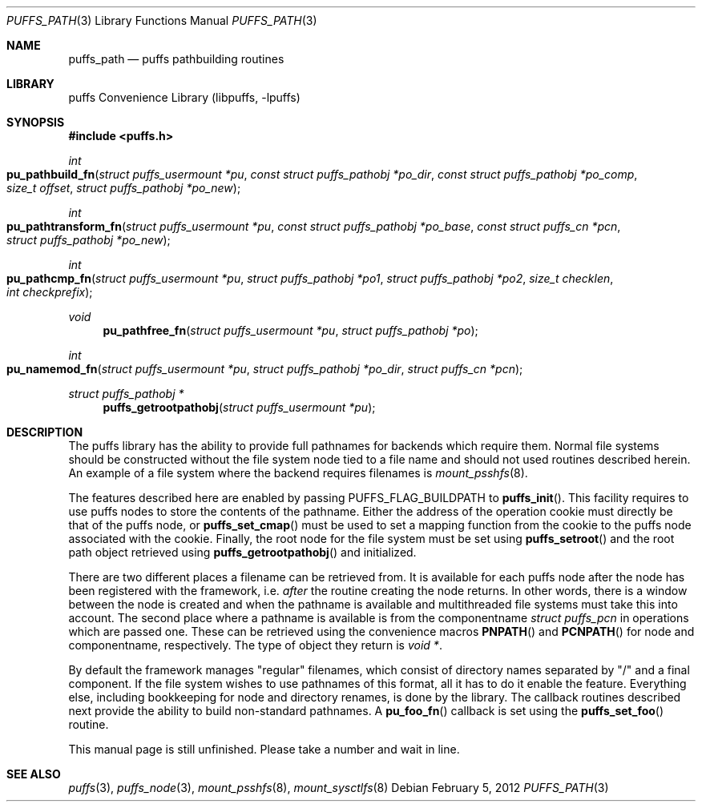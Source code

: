 .\"	$NetBSD: puffs_path.3,v 1.4 2009/02/20 14:26:56 pooka Exp $
.\"
.\" Copyright (c) 2007 Antti Kantee.  All rights reserved.
.\"
.\" Redistribution and use in source and binary forms, with or without
.\" modification, are permitted provided that the following conditions
.\" are met:
.\" 1. Redistributions of source code must retain the above copyright
.\"    notice, this list of conditions and the following disclaimer.
.\" 2. Redistributions in binary form must reproduce the above copyright
.\"    notice, this list of conditions and the following disclaimer in the
.\"    documentation and/or other materials provided with the distribution.
.\"
.\" THIS SOFTWARE IS PROVIDED BY THE AUTHOR AND CONTRIBUTORS ``AS IS'' AND
.\" ANY EXPRESS OR IMPLIED WARRANTIES, INCLUDING, BUT NOT LIMITED TO, THE
.\" IMPLIED WARRANTIES OF MERCHANTABILITY AND FITNESS FOR A PARTICULAR PURPOSE
.\" ARE DISCLAIMED.  IN NO EVENT SHALL THE AUTHOR OR CONTRIBUTORS BE LIABLE
.\" FOR ANY DIRECT, INDIRECT, INCIDENTAL, SPECIAL, EXEMPLARY, OR CONSEQUENTIAL
.\" DAMAGES (INCLUDING, BUT NOT LIMITED TO, PROCUREMENT OF SUBSTITUTE GOODS
.\" OR SERVICES; LOSS OF USE, DATA, OR PROFITS; OR BUSINESS INTERRUPTION)
.\" HOWEVER CAUSED AND ON ANY THEORY OF LIABILITY, WHETHER IN CONTRACT, STRICT
.\" LIABILITY, OR TORT (INCLUDING NEGLIGENCE OR OTHERWISE) ARISING IN ANY WAY
.\" OUT OF THE USE OF THIS SOFTWARE, EVEN IF ADVISED OF THE POSSIBILITY OF
.\" SUCH DAMAGE.
.\"
.Dd February 5, 2012
.Dt PUFFS_PATH 3
.Os
.Sh NAME
.Nm puffs_path
.Nd puffs pathbuilding routines
.Sh LIBRARY
.Lb libpuffs
.Sh SYNOPSIS
.In puffs.h
.Ft int
.Fo pu_pathbuild_fn
.Fa "struct puffs_usermount *pu" "const struct puffs_pathobj *po_dir"
.Fa "const struct puffs_pathobj *po_comp" "size_t offset"
.Fa "struct puffs_pathobj *po_new"
.Fc
.Ft int
.Fo pu_pathtransform_fn
.Fa "struct puffs_usermount *pu" "const struct puffs_pathobj *po_base"
.Fa "const struct puffs_cn *pcn" "struct puffs_pathobj *po_new"
.Fc
.Ft int
.Fo pu_pathcmp_fn
.Fa "struct puffs_usermount *pu" "struct puffs_pathobj *po1"
.Fa "struct puffs_pathobj *po2" "size_t checklen" "int checkprefix"
.Fc
.Ft void
.Fn pu_pathfree_fn "struct puffs_usermount *pu" "struct puffs_pathobj *po"
.Ft int
.Fo pu_namemod_fn
.Fa "struct puffs_usermount *pu" "struct puffs_pathobj *po_dir"
.Fa "struct puffs_cn *pcn"
.Fc
.Ft struct puffs_pathobj *
.Fn puffs_getrootpathobj "struct puffs_usermount *pu"
.Sh DESCRIPTION
The puffs library has the ability to provide full pathnames for backends
which require them.
Normal file systems should be constructed without the file system
node tied to a file name and should not used routines described herein.
An example of a file system where the backend requires filenames is
.Xr mount_psshfs 8 .
.Pp
The features described here are enabled by passing
.Dv PUFFS_FLAG_BUILDPATH
to
.Fn puffs_init .
This facility requires to use puffs nodes to store the contents of the
pathname.
Either the address of the operation cookie must directly be that of the
puffs node, or
.Fn puffs_set_cmap
must be used to set a mapping function from the cookie to the puffs
node associated with the cookie.
Finally, the root node for the file system must be set using
.Fn puffs_setroot
and the root path object retrieved using
.Fn puffs_getrootpathobj
and initialized.
.Pp
There are two different places a filename can be retrieved from.
It is available for each puffs node after the node has been registered
with the framework, i.e.
.Em after
the routine creating the node returns.
In other words, there is a window between the node is created and
when the pathname is available and multithreaded file systems must
take this into account.
The second place where a pathname is available is from the componentname
.Vt struct puffs_pcn
in operations which are passed one.
These can be retrieved using the convenience macros
.Fn PNPATH
and
.Fn PCNPATH
for node and componentname, respectively.
The type of object they return is
.Vt void * .
.Pp
By default the framework manages "regular" filenames, which consist
of directory names separated by "/" and a final component.
If the file system wishes to use pathnames of this format, all it
has to do it enable the feature.
Everything else, including bookkeeping for node and directory renames,
is done by the library.
The callback routines described next provide the ability to build
non-standard pathnames.
A
.Fn pu_foo_fn
callback is set using the
.Fn puffs_set_foo
routine.
.Pp
This manual page is still unfinished.
Please take a number and wait in line.
.Sh SEE ALSO
.Xr puffs 3 ,
.Xr puffs_node 3 ,
.Xr mount_psshfs 8 ,
.Xr mount_sysctlfs 8

